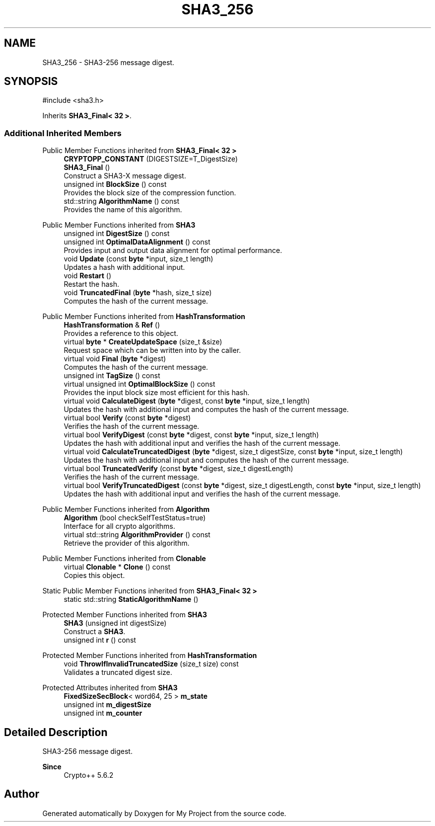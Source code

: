 .TH "SHA3_256" 3 "My Project" \" -*- nroff -*-
.ad l
.nh
.SH NAME
SHA3_256 \- SHA3-256 message digest\&.  

.SH SYNOPSIS
.br
.PP
.PP
\fR#include <sha3\&.h>\fP
.PP
Inherits \fBSHA3_Final< 32 >\fP\&.
.SS "Additional Inherited Members"


Public Member Functions inherited from \fBSHA3_Final< 32 >\fP
.in +1c
.ti -1c
.RI "\fBCRYPTOPP_CONSTANT\fP (DIGESTSIZE=T_DigestSize)"
.br
.ti -1c
.RI "\fBSHA3_Final\fP ()"
.br
.RI "Construct a SHA3-X message digest\&. "
.ti -1c
.RI "unsigned int \fBBlockSize\fP () const"
.br
.RI "Provides the block size of the compression function\&. "
.ti -1c
.RI "std::string \fBAlgorithmName\fP () const"
.br
.RI "Provides the name of this algorithm\&. "
.in -1c

Public Member Functions inherited from \fBSHA3\fP
.in +1c
.ti -1c
.RI "unsigned int \fBDigestSize\fP () const"
.br
.ti -1c
.RI "unsigned int \fBOptimalDataAlignment\fP () const"
.br
.RI "Provides input and output data alignment for optimal performance\&. "
.ti -1c
.RI "void \fBUpdate\fP (const \fBbyte\fP *input, size_t length)"
.br
.RI "Updates a hash with additional input\&. "
.ti -1c
.RI "void \fBRestart\fP ()"
.br
.RI "Restart the hash\&. "
.ti -1c
.RI "void \fBTruncatedFinal\fP (\fBbyte\fP *hash, size_t size)"
.br
.RI "Computes the hash of the current message\&. "
.in -1c

Public Member Functions inherited from \fBHashTransformation\fP
.in +1c
.ti -1c
.RI "\fBHashTransformation\fP & \fBRef\fP ()"
.br
.RI "Provides a reference to this object\&. "
.ti -1c
.RI "virtual \fBbyte\fP * \fBCreateUpdateSpace\fP (size_t &size)"
.br
.RI "Request space which can be written into by the caller\&. "
.ti -1c
.RI "virtual void \fBFinal\fP (\fBbyte\fP *digest)"
.br
.RI "Computes the hash of the current message\&. "
.ti -1c
.RI "unsigned int \fBTagSize\fP () const"
.br
.ti -1c
.RI "virtual unsigned int \fBOptimalBlockSize\fP () const"
.br
.RI "Provides the input block size most efficient for this hash\&. "
.ti -1c
.RI "virtual void \fBCalculateDigest\fP (\fBbyte\fP *digest, const \fBbyte\fP *input, size_t length)"
.br
.RI "Updates the hash with additional input and computes the hash of the current message\&. "
.ti -1c
.RI "virtual bool \fBVerify\fP (const \fBbyte\fP *digest)"
.br
.RI "Verifies the hash of the current message\&. "
.ti -1c
.RI "virtual bool \fBVerifyDigest\fP (const \fBbyte\fP *digest, const \fBbyte\fP *input, size_t length)"
.br
.RI "Updates the hash with additional input and verifies the hash of the current message\&. "
.ti -1c
.RI "virtual void \fBCalculateTruncatedDigest\fP (\fBbyte\fP *digest, size_t digestSize, const \fBbyte\fP *input, size_t length)"
.br
.RI "Updates the hash with additional input and computes the hash of the current message\&. "
.ti -1c
.RI "virtual bool \fBTruncatedVerify\fP (const \fBbyte\fP *digest, size_t digestLength)"
.br
.RI "Verifies the hash of the current message\&. "
.ti -1c
.RI "virtual bool \fBVerifyTruncatedDigest\fP (const \fBbyte\fP *digest, size_t digestLength, const \fBbyte\fP *input, size_t length)"
.br
.RI "Updates the hash with additional input and verifies the hash of the current message\&. "
.in -1c

Public Member Functions inherited from \fBAlgorithm\fP
.in +1c
.ti -1c
.RI "\fBAlgorithm\fP (bool checkSelfTestStatus=true)"
.br
.RI "Interface for all crypto algorithms\&. "
.ti -1c
.RI "virtual std::string \fBAlgorithmProvider\fP () const"
.br
.RI "Retrieve the provider of this algorithm\&. "
.in -1c

Public Member Functions inherited from \fBClonable\fP
.in +1c
.ti -1c
.RI "virtual \fBClonable\fP * \fBClone\fP () const"
.br
.RI "Copies this object\&. "
.in -1c

Static Public Member Functions inherited from \fBSHA3_Final< 32 >\fP
.in +1c
.ti -1c
.RI "static std::string \fBStaticAlgorithmName\fP ()"
.br
.in -1c

Protected Member Functions inherited from \fBSHA3\fP
.in +1c
.ti -1c
.RI "\fBSHA3\fP (unsigned int digestSize)"
.br
.RI "Construct a \fBSHA3\fP\&. "
.ti -1c
.RI "unsigned int \fBr\fP () const"
.br
.in -1c

Protected Member Functions inherited from \fBHashTransformation\fP
.in +1c
.ti -1c
.RI "void \fBThrowIfInvalidTruncatedSize\fP (size_t size) const"
.br
.RI "Validates a truncated digest size\&. "
.in -1c

Protected Attributes inherited from \fBSHA3\fP
.in +1c
.ti -1c
.RI "\fBFixedSizeSecBlock\fP< word64, 25 > \fBm_state\fP"
.br
.ti -1c
.RI "unsigned int \fBm_digestSize\fP"
.br
.ti -1c
.RI "unsigned int \fBm_counter\fP"
.br
.in -1c
.SH "Detailed Description"
.PP 
SHA3-256 message digest\&. 


.PP
\fBSince\fP
.RS 4
Crypto++ 5\&.6\&.2 
.RE
.PP


.SH "Author"
.PP 
Generated automatically by Doxygen for My Project from the source code\&.
